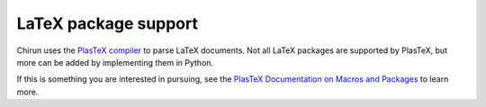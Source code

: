 #####################
LaTeX package support
#####################

Chirun uses the `PlasTeX compiler <https://github.com/plastex/plastex>`__ to parse LaTeX documents. Not all LaTeX packages are supported by PlasTeX, but more can be added by implementing them in Python.

If this is something you are interested in pursuing, see the `PlasTeX Documentation on Macros and Packages <http://plastex.github.io/plastex/plastex/sec-macros.html>`_ to learn more.
